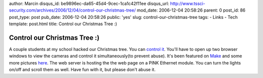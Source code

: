 author: Marcin
disqus_id: be9896ec-da65-45d4-9cec-1ca1c42f11ee
disqus_url: http://www.tssci-security.com/archives/2006/12/04/control-our-christmas-tree/
mod_date: 2006-12-04 20:58:26
parent: 0
post_id: 86
post_type: post
pub_date: 2006-12-04 20:58:26
public: 'yes'
slug: control-our-christmas-tree
tags:
- Links
- Tech
template: post.html
title: Control our Christmas Tree :)

Control our Christmas Tree :)
#############################

A couple students at my school hacked our Christmas tree. You can
`control it <http://168.158.222.131/index.html>`_. You'll have to
open up two browser windows to view the cameras and control it
simultaneously(to prevent abuse). It's been featured on
`Make <http://www.makezine.com/blog/archive/2006/12/control_a_web_e.html>`_
and some more pictures
`here <http://shockyou.blogspot.com/2006/12/uatree.html>`_. The web
server is hosting the the web page on a PINK Ethernet module. You can
turn the lights on/off and scroll them as well. Have fun with it, but
please don't abuse it.
